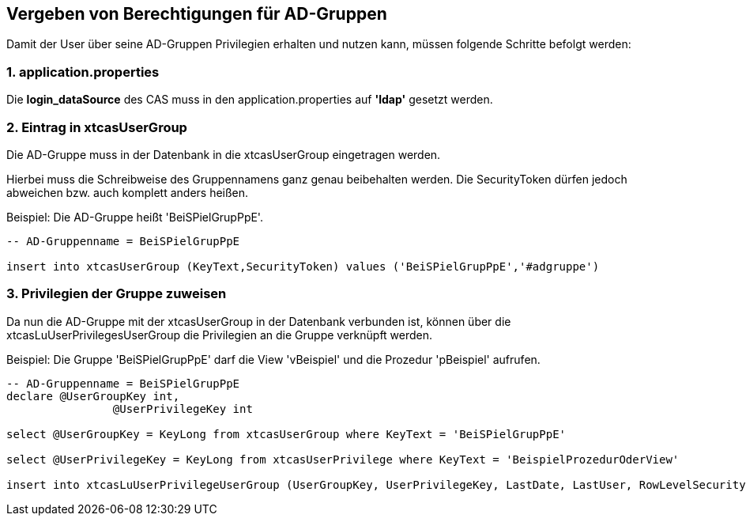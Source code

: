 == Vergeben von Berechtigungen für AD-Gruppen

Damit der User über seine AD-Gruppen Privilegien erhalten und nutzen kann,
müssen folgende Schritte befolgt werden:

=== 1. application.properties

Die *login_dataSource* des CAS muss in den application.properties auf *'ldap'* gesetzt werden.

=== 2. Eintrag in xtcasUserGroup

Die AD-Gruppe muss in der Datenbank in die xtcasUserGroup eingetragen werden.

Hierbei muss die Schreibweise des Gruppennamens ganz genau beibehalten werden.
Die SecurityToken dürfen jedoch abweichen bzw. auch komplett anders heißen.

.Beispiel: Die AD-Gruppe heißt 'BeiSPielGrupPpE'.
[source,sql]
----
-- AD-Gruppenname = BeiSPielGrupPpE

insert into xtcasUserGroup (KeyText,SecurityToken) values ('BeiSPielGrupPpE','#adgruppe')
----

=== 3. Privilegien der Gruppe zuweisen

Da nun die AD-Gruppe mit der xtcasUserGroup in der Datenbank verbunden ist,
können über die xtcasLuUserPrivilegesUserGroup die Privilegien an die Gruppe verknüpft werden.

.Beispiel: Die Gruppe 'BeiSPielGrupPpE' darf die View 'vBeispiel' und die Prozedur 'pBeispiel' aufrufen.
[source,sql]
----
-- AD-Gruppenname = BeiSPielGrupPpE
declare @UserGroupKey int,
		@UserPrivilegeKey int
		
select @UserGroupKey = KeyLong from xtcasUserGroup where KeyText = 'BeiSPielGrupPpE'

select @UserPrivilegeKey = KeyLong from xtcasUserPrivilege where KeyText = 'BeispielProzedurOderView'

insert into xtcasLuUserPrivilegeUserGroup (UserGroupKey, UserPrivilegeKey, LastDate, LastUser, RowLevelSecurity) values ( @UserGroupKey, @UserPrivilegeKey, getDate(), 'support', 1)

----
